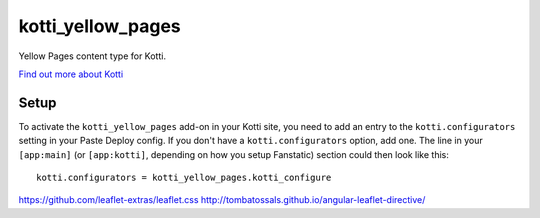 ==================
kotti_yellow_pages
==================

Yellow Pages content type for Kotti.

`Find out more about Kotti`_

Setup
=====

To activate the ``kotti_yellow_pages`` add-on in your Kotti site, you need to
add an entry to the ``kotti.configurators`` setting in your Paste
Deploy config.  If you don't have a ``kotti.configurators`` option,
add one.  The line in your ``[app:main]`` (or ``[app:kotti]``, depending on how
you setup Fanstatic) section could then look like this::

    kotti.configurators = kotti_yellow_pages.kotti_configure

https://github.com/leaflet-extras/leaflet.css
http://tombatossals.github.io/angular-leaflet-directive/

.. _Find out more about Kotti: http://pypi.python.org/pypi/Kotti
